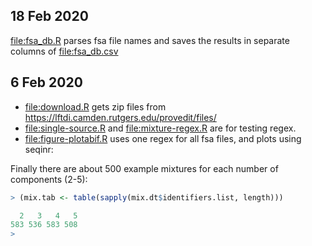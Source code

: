 ** 18 Feb 2020

[[file:fsa_db.R]] parses fsa file names and saves the results in separate
columns of [[file:fsa_db.csv]]

** 6 Feb 2020

- [[file:download.R]] gets zip files from
  https://lftdi.camden.rutgers.edu/provedit/files/
- [[file:single-source.R]] and [[file:mixture-regex.R]] are for testing regex.
- [[file:figure-plotabif.R]] uses one regex for all fsa files, and plots
  using seqinr:

[[file:figure-plotabif-1.png]]

[[file:figure-plotabif-2.png]]

[[file:figure-plotabif-3.png]]

[[file:figure-plotabif-4.png]]

[[file:figure-plotabif-5.png]]


Finally there are about 500 example mixtures for each number of
components (2-5):

#+BEGIN_SRC R
> (mix.tab <- table(sapply(mix.dt$identifiers.list, length)))

  2   3   4   5 
583 536 583 508 
> 
#+END_SRC
